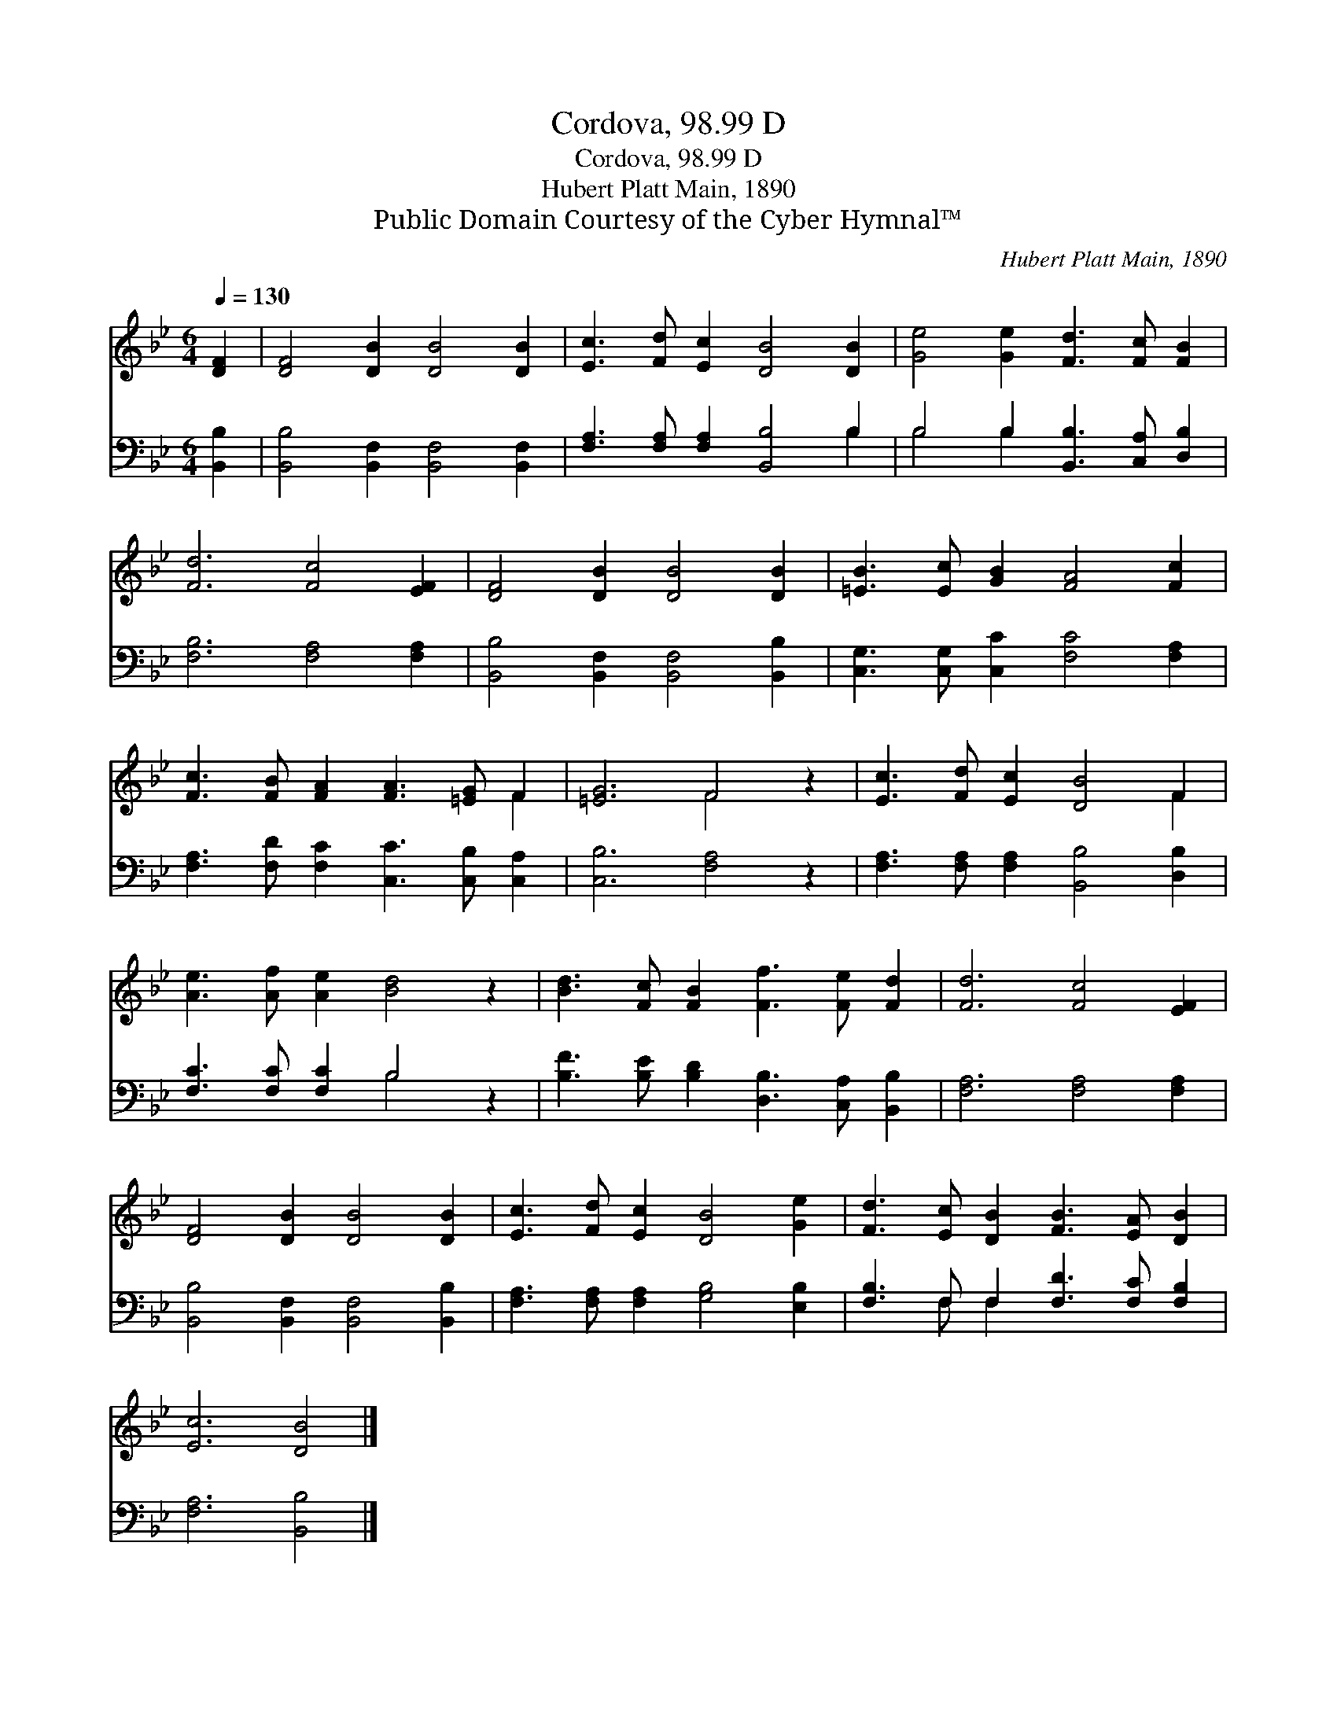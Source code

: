 X:1
T:Cordova, 98.99 D
T:Cordova, 98.99 D
T:Hubert Platt Main, 1890
T:Public Domain Courtesy of the Cyber Hymnal™
C:Hubert Platt Main, 1890
Z:Public Domain
Z:Courtesy of the Cyber Hymnal™
%%score ( 1 2 ) ( 3 4 )
L:1/8
Q:1/4=130
M:6/4
K:Bb
V:1 treble 
V:2 treble 
V:3 bass 
V:4 bass 
V:1
 [DF]2 | [DF]4 [DB]2 [DB]4 [DB]2 | [Ec]3 [Fd] [Ec]2 [DB]4 [DB]2 | [Ge]4 [Ge]2 [Fd]3 [Fc] [FB]2 | %4
 [Fd]6 [Fc]4 [EF]2 | [DF]4 [DB]2 [DB]4 [DB]2 | [=EB]3 [Ec] [GB]2 [FA]4 [Fc]2 | %7
 [Fc]3 [FB] [FA]2 [FA]3 [=EG] F2 | [=EG]6 F4 z2 | [Ec]3 [Fd] [Ec]2 [DB]4 F2 | %10
 [Ae]3 [Af] [Ae]2 [Bd]4 z2 | [Bd]3 [Fc] [FB]2 [Ff]3 [Fe] [Fd]2 | [Fd]6 [Fc]4 [EF]2 | %13
 [DF]4 [DB]2 [DB]4 [DB]2 | [Ec]3 [Fd] [Ec]2 [DB]4 [Ge]2 | [Fd]3 [Ec] [DB]2 [FB]3 [EA] [DB]2 | %16
 [Ec]6 [DB]4 |] %17
V:2
 x2 | x12 | x12 | x12 | x12 | x12 | x12 | x10 F2 | x6 F4 x2 | x10 F2 | x12 | x12 | x12 | x12 | %14
 x12 | x12 | x10 |] %17
V:3
 [B,,B,]2 | [B,,B,]4 [B,,F,]2 [B,,F,]4 [B,,F,]2 | [F,A,]3 [F,A,] [F,A,]2 [B,,B,]4 B,2 | %3
 B,4 B,2 [B,,B,]3 [C,A,] [D,B,]2 | [F,B,]6 [F,A,]4 [F,A,]2 | [B,,B,]4 [B,,F,]2 [B,,F,]4 [B,,B,]2 | %6
 [C,G,]3 [C,G,] [C,C]2 [F,C]4 [F,A,]2 | [F,A,]3 [F,D] [F,C]2 [C,C]3 [C,B,] [C,A,]2 | %8
 [C,B,]6 [F,A,]4 z2 | [F,A,]3 [F,A,] [F,A,]2 [B,,B,]4 [D,B,]2 | [F,C]3 [F,C] [F,C]2 B,4 z2 | %11
 [B,F]3 [B,E] [B,D]2 [D,B,]3 [C,A,] [B,,B,]2 | [F,A,]6 [F,A,]4 [F,A,]2 | %13
 [B,,B,]4 [B,,F,]2 [B,,F,]4 [B,,B,]2 | [F,A,]3 [F,A,] [F,A,]2 [G,B,]4 [E,B,]2 | %15
 [F,B,]3 F, F,2 [F,D]3 [F,C] [F,B,]2 | [F,A,]6 [B,,B,]4 |] %17
V:4
 x2 | x12 | x10 B,2 | B,4 B,2 x6 | x12 | x12 | x12 | x12 | x12 | x12 | x6 B,4 x2 | x12 | x12 | %13
 x12 | x12 | x3 F, F,2 x6 | x10 |] %17

